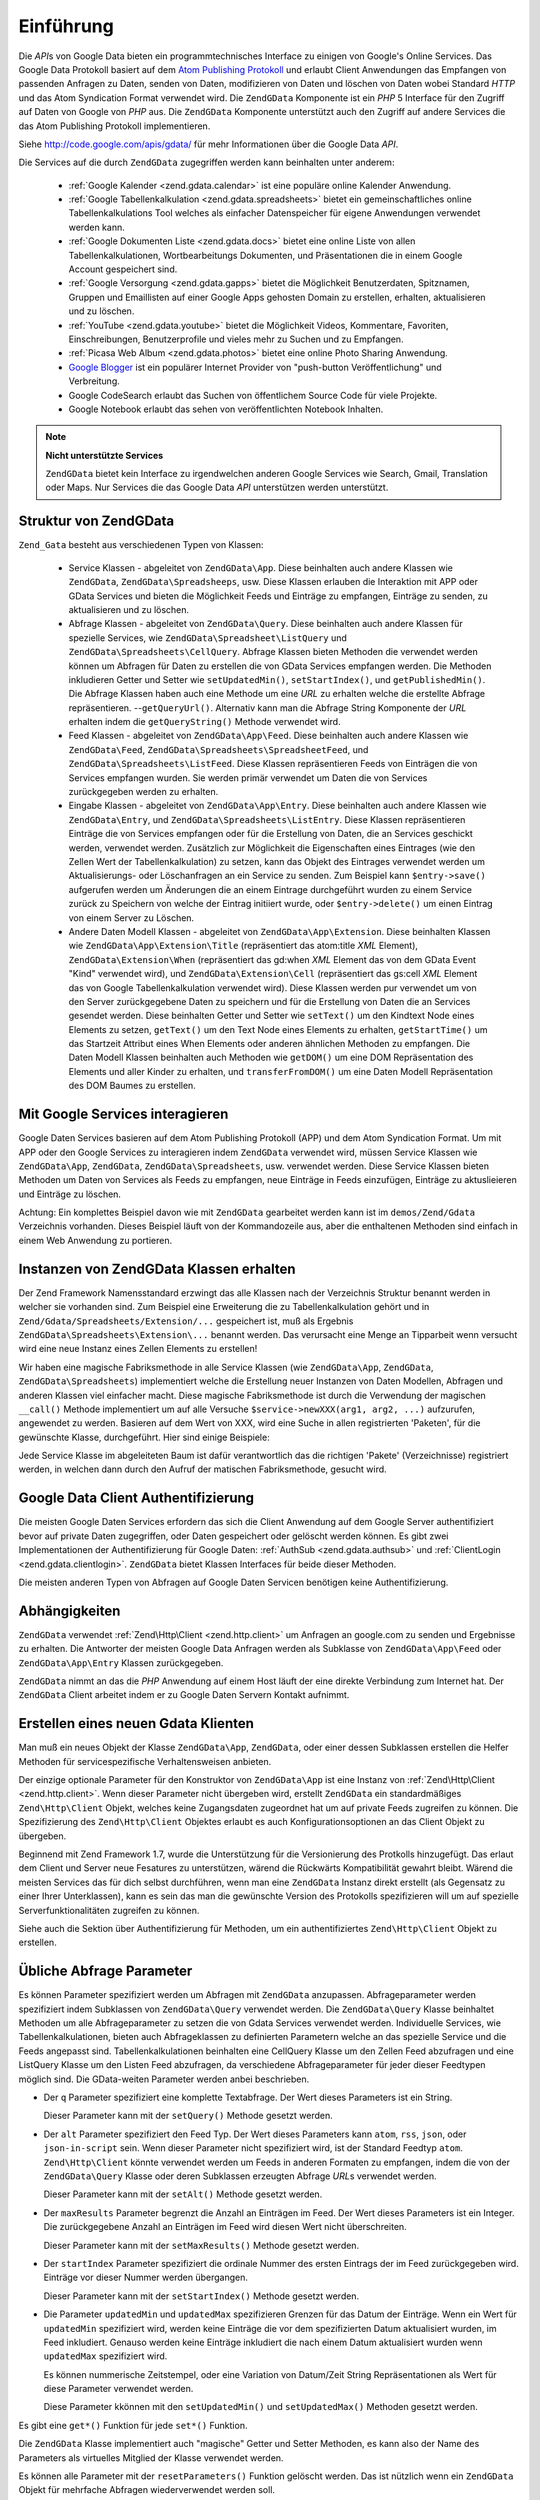 .. EN-Revision: none
.. _zend.gdata.introduction:

Einführung
==========

Die *API*\ s von Google Data bieten ein programmtechnisches Interface zu einigen von Google's Online Services. Das
Google Data Protokoll basiert auf dem `Atom Publishing Protokoll`_ und erlaubt Client Anwendungen das Empfangen von
passenden Anfragen zu Daten, senden von Daten, modifizieren von Daten und löschen von Daten wobei Standard *HTTP*
und das Atom Syndication Format verwendet wird. Die ``ZendGData`` Komponente ist ein *PHP* 5 Interface für den
Zugriff auf Daten von Google von *PHP* aus. Die ``ZendGData`` Komponente unterstützt auch den Zugriff auf andere
Services die das Atom Publishing Protokoll implementieren.

Siehe `http://code.google.com/apis/gdata/`_ für mehr Informationen über die Google Data *API*.

Die Services auf die durch ``ZendGData`` zugegriffen werden kann beinhalten unter anderem:



   - :ref:`Google Kalender <zend.gdata.calendar>` ist eine populäre online Kalender Anwendung.

   - :ref:`Google Tabellenkalkulation <zend.gdata.spreadsheets>` bietet ein gemeinschaftliches online
     Tabellenkalkulations Tool welches als einfacher Datenspeicher für eigene Anwendungen verwendet werden kann.

   - :ref:`Google Dokumenten Liste <zend.gdata.docs>` bietet eine online Liste von allen Tabellenkalkulationen,
     Wortbearbeitungs Dokumenten, und Präsentationen die in einem Google Account gespeichert sind.

   - :ref:`Google Versorgung <zend.gdata.gapps>` bietet die Möglichkeit Benutzerdaten, Spitznamen, Gruppen und
     Emaillisten auf einer Google Apps gehosten Domain zu erstellen, erhalten, aktualisieren und zu löschen.

   - :ref:`YouTube <zend.gdata.youtube>` bietet die Möglichkeit Videos, Kommentare, Favoriten, Einschreibungen,
     Benutzerprofile und vieles mehr zu Suchen und zu Empfangen.

   - :ref:`Picasa Web Album <zend.gdata.photos>` bietet eine online Photo Sharing Anwendung.

   - `Google Blogger`_ ist ein populärer Internet Provider von "push-button Veröffentlichung" und Verbreitung.

   - Google CodeSearch erlaubt das Suchen von öffentlichem Source Code für viele Projekte.

   - Google Notebook erlaubt das sehen von veröffentlichten Notebook Inhalten.



.. note::

   **Nicht unterstützte Services**

   ``ZendGData`` bietet kein Interface zu irgendwelchen anderen Google Services wie Search, Gmail, Translation
   oder Maps. Nur Services die das Google Data *API* unterstützen werden unterstützt.

.. _zend.gdata.introduction.structure:

Struktur von ZendGData
-----------------------

``Zend_Gata`` besteht aus verschiedenen Typen von Klassen:



   - Service Klassen - abgeleitet von ``ZendGData\App``. Diese beinhalten auch andere Klassen wie ``ZendGData``,
     ``ZendGData\Spreadsheeps``, usw. Diese Klassen erlauben die Interaktion mit APP oder GData Services und
     bieten die Möglichkeit Feeds und Einträge zu empfangen, Einträge zu senden, zu aktualisieren und zu
     löschen.

   - Abfrage Klassen - abgeleitet von ``ZendGData\Query``. Diese beinhalten auch andere Klassen für spezielle
     Services, wie ``ZendGData\Spreadsheet\ListQuery`` und ``ZendGData\Spreadsheets\CellQuery``. Abfrage Klassen
     bieten Methoden die verwendet werden können um Abfragen für Daten zu erstellen die von GData Services
     empfangen werden. Die Methoden inkludieren Getter und Setter wie ``setUpdatedMin()``, ``setStartIndex()``, und
     ``getPublishedMin()``. Die Abfrage Klassen haben auch eine Methode um eine *URL* zu erhalten welche die
     erstellte Abfrage repräsentieren. --``getQueryUrl()``. Alternativ kann man die Abfrage String Komponente der
     *URL* erhalten indem die ``getQueryString()`` Methode verwendet wird.

   - Feed Klassen - abgeleitet von ``ZendGData\App\Feed``. Diese beinhalten auch andere Klassen wie
     ``ZendGData\Feed``, ``ZendGData\Spreadsheets\SpreadsheetFeed``, und ``ZendGData\Spreadsheets\ListFeed``.
     Diese Klassen repräsentieren Feeds von Einträgen die von Services empfangen wurden. Sie werden primär
     verwendet um Daten die von Services zurückgegeben werden zu erhalten.

   - Eingabe Klassen - abgeleitet von ``ZendGData\App\Entry``. Diese beinhalten auch andere Klassen wie
     ``ZendGData\Entry``, und ``ZendGData\Spreadsheets\ListEntry``. Diese Klassen repräsentieren Einträge die
     von Services empfangen oder für die Erstellung von Daten, die an Services geschickt werden, verwendet werden.
     Zusätzlich zur Möglichkeit die Eigenschaften eines Eintrages (wie den Zellen Wert der Tabellenkalkulation)
     zu setzen, kann das Objekt des Eintrages verwendet werden um Aktualisierungs- oder Löschanfragen an ein
     Service zu senden. Zum Beispiel kann ``$entry->save()`` aufgerufen werden um Änderungen die an einem Eintrage
     durchgeführt wurden zu einem Service zurück zu Speichern von welche der Eintrag initiiert wurde, oder
     ``$entry->delete()`` um einen Eintrag von einem Server zu Löschen.

   - Andere Daten Modell Klassen - abgeleitet von ``ZendGData\App\Extension``. Diese beinhalten Klassen wie
     ``ZendGData\App\Extension\Title`` (repräsentiert das atom:title *XML* Element),
     ``ZendGData\Extension\When`` (repräsentiert das gd:when *XML* Element das von dem GData Event "Kind"
     verwendet wird), und ``ZendGData\Extension\Cell`` (repräsentiert das gs:cell *XML* Element das von Google
     Tabellenkalkulation verwendet wird). Diese Klassen werden pur verwendet um von den Server zurückgegebene
     Daten zu speichern und für die Erstellung von Daten die an Services gesendet werden. Diese beinhalten Getter
     und Setter wie ``setText()`` um den Kindtext Node eines Elements zu setzen, ``getText()`` um den Text Node
     eines Elements zu erhalten, ``getStartTime()`` um das Startzeit Attribut eines When Elements oder anderen
     ähnlichen Methoden zu empfangen. Die Daten Modell Klassen beinhalten auch Methoden wie ``getDOM()`` um eine
     DOM Repräsentation des Elements und aller Kinder zu erhalten, und ``transferFromDOM()`` um eine Daten Modell
     Repräsentation des DOM Baumes zu erstellen.



.. _zend.gdata.introduction.services:

Mit Google Services interagieren
--------------------------------

Google Daten Services basieren auf dem Atom Publishing Protokoll (APP) und dem Atom Syndication Format. Um mit APP
oder den Google Services zu interagieren indem ``ZendGData`` verwendet wird, müssen Service Klassen wie
``ZendGData\App``, ``ZendGData``, ``ZendGData\Spreadsheets``, usw. verwendet werden. Diese Service Klassen
bieten Methoden um Daten von Services als Feeds zu empfangen, neue Einträge in Feeds einzufügen, Einträge zu
aktuslieieren und Einträge zu löschen.

Achtung: Ein komplettes Beispiel davon wie mit ``ZendGData`` gearbeitet werden kann ist im ``demos/Zend/Gdata``
Verzeichnis vorhanden. Dieses Beispiel läuft von der Kommandozeile aus, aber die enthaltenen Methoden sind einfach
in einem Web Anwendung zu portieren.

.. _zend.gdata.introduction.magicfactory:

Instanzen von ZendGData Klassen erhalten
-----------------------------------------

Der Zend Framework Namensstandard erzwingt das alle Klassen nach der Verzeichnis Struktur benannt werden in welcher
sie vorhanden sind. Zum Beispiel eine Erweiterung die zu Tabellenkalkulation gehört und in
``Zend/Gdata/Spreadsheets/Extension/...`` gespeichert ist, muß als Ergebnis
``ZendGData\Spreadsheets\Extension\...`` benannt werden. Das verursacht eine Menge an Tipparbeit wenn versucht
wird eine neue Instanz eines Zellen Elements zu erstellen!

Wir haben eine magische Fabriksmethode in alle Service Klassen (wie ``ZendGData\App``, ``ZendGData``,
``ZendGData\Spreadsheets``) implementiert welche die Erstellung neuer Instanzen von Daten Modellen, Abfragen und
anderen Klassen viel einfacher macht. Diese magische Fabriksmethode ist durch die Verwendung der magischen
``__call()`` Methode implementiert um auf alle Versuche ``$service->newXXX(arg1, arg2, ...)`` aufzurufen,
angewendet zu werden. Basieren auf dem Wert von XXX, wird eine Suche in allen registrierten 'Paketen', für die
gewünschte Klasse, durchgeführt. Hier sind einige Beispiele:

.. code-block:: php
   :linenos:

   $ss = new ZendGData\Spreadsheets();

   // Erstellt ein ZendGData\App\Spreadsheets\CellEntry
   $entry = $ss->newCellEntry();

   // Erstellt ein ZendGData\App\Spreadsheets\Extension\Cell
   $cell = $ss->newCell();
   $cell->setText('Mein Zellenwert');
   $cell->setRow('1');
   $cell->setColumn('3');
   $entry->cell = $cell;

   // ... $entry kann dann verwendet werden um eine Aktualisierung
   // an eine Google Tabellenkalkulation zu senden

Jede Service Klasse im abgeleiteten Baum ist dafür verantwortlich das die richtigen 'Pakete' (Verzeichnisse)
registriert werden, in welchen dann durch den Aufruf der matischen Fabriksmethode, gesucht wird.

.. _zend.gdata.introduction.authentication:

Google Data Client Authentifizierung
------------------------------------

Die meisten Google Daten Services erfordern das sich die Client Anwendung auf dem Google Server authentifiziert
bevor auf private Daten zugegriffen, oder Daten gespeichert oder gelöscht werden können. Es gibt zwei
Implementationen der Authentifizierung für Google Daten: :ref:`AuthSub <zend.gdata.authsub>` und :ref:`ClientLogin
<zend.gdata.clientlogin>`. ``ZendGData`` bietet Klassen Interfaces für beide dieser Methoden.

Die meisten anderen Typen von Abfragen auf Google Daten Servicen benötigen keine Authentifizierung.

.. _zend.gdata.introduction.dependencies:

Abhängigkeiten
--------------

``ZendGData`` verwendet :ref:`Zend\Http\Client <zend.http.client>` um Anfragen an google.com zu senden und
Ergebnisse zu erhalten. Die Antworter der meisten Google Data Anfragen werden als Subklasse von
``ZendGData\App\Feed`` oder ``ZendGData\App\Entry`` Klassen zurückgegeben.

``ZendGData`` nimmt an das die *PHP* Anwendung auf einem Host läuft der eine direkte Verbindung zum Internet hat.
Der ``ZendGData`` Client arbeitet indem er zu Google Daten Servern Kontakt aufnimmt.

.. _zend.gdata.introduction.creation:

Erstellen eines neuen Gdata Klienten
------------------------------------

Man muß ein neues Objekt der Klasse ``ZendGData\App``, ``ZendGData``, oder einer dessen Subklassen erstellen die
Helfer Methoden für servicespezifische Verhaltensweisen anbieten.

Der einzige optionale Parameter für den Konstruktor von ``ZendGData\App`` ist eine Instanz von
:ref:`Zend\Http\Client <zend.http.client>`. Wenn dieser Parameter nicht übergeben wird, erstellt ``ZendGData``
ein standardmäßiges ``Zend\Http\Client`` Objekt, welches keine Zugangsdaten zugeordnet hat um auf private Feeds
zugreifen zu können. Die Spezifizierung des ``Zend\Http\Client`` Objektes erlaubt es auch Konfigurationsoptionen
an das Client Objekt zu übergeben.

.. code-block:: php
   :linenos:

   $client = new Zend\Http\Client();
   $client->setConfig( ...options... );

   $gdata = new ZendGData\Gdata($client);

Beginnend mit Zend Framework 1.7, wurde die Unterstützung für die Versionierung des Protkolls hinzugefügt. Das
erlaut dem Client und Server neue Fesatures zu unterstützen, wärend die Rückwärts Kompatibilität gewahrt
bleibt. Wärend die meisten Services das für dich selbst durchführen, wenn man eine ``ZendGData`` Instanz direkt
erstellt (als Gegensatz zu einer Ihrer Unterklassen), kann es sein das man die gewünschte Version des Protokolls
spezifizieren will um auf spezielle Serverfunktionalitäten zugreifen zu können.

.. code-block:: php
   :linenos:

   $client = new Zend\Http\Client();
   $client->setConfig( ...options... );

   $gdata = new ZendGData\Gdata($client);
   $gdata->setMajorProtocolVersion(2);
   $gdata->setMinorProtocolVersion(null);

Siehe auch die Sektion über Authentifizierung für Methoden, um ein authentifiziertes ``Zend\Http\Client`` Objekt
zu erstellen.

.. _zend.gdata.introduction.parameters:

Übliche Abfrage Parameter
-------------------------

Es können Parameter spezifiziert werden um Abfragen mit ``ZendGData`` anzupassen. Abfrageparameter werden
spezifiziert indem Subklassen von ``ZendGData\Query`` verwendet werden. Die ``ZendGData\Query`` Klasse beinhaltet
Methoden um alle Abfrageparameter zu setzen die von Gdata Services verwendet werden. Individuelle Services, wie
Tabellenkalkulationen, bieten auch Abfrageklassen zu definierten Parametern welche an das spezielle Service und die
Feeds angepasst sind. Tabellenkalkulationen beinhalten eine CellQuery Klasse um den Zellen Feed abzufragen und eine
ListQuery Klasse um den Listen Feed abzufragen, da verschiedene Abfrageparameter für jeder dieser Feedtypen
möglich sind. Die GData-weiten Parameter werden anbei beschrieben.

- Der ``q`` Parameter spezifiziert eine komplette Textabfrage. Der Wert dieses Parameters ist ein String.

  Dieser Parameter kann mit der ``setQuery()`` Methode gesetzt werden.

- Der ``alt`` Parameter spezifiziert den Feed Typ. Der Wert dieses Parameters kann ``atom``, ``rss``, ``json``,
  oder ``json-in-script`` sein. Wenn dieser Parameter nicht spezifiziert wird, ist der Standard Feedtyp ``atom``.
  ``Zend\Http\Client`` könnte verwendet werden um Feeds in anderen Formaten zu empfangen, indem die von der
  ``ZendGData\Query`` Klasse oder deren Subklassen erzeugten Abfrage *URL*\ s verwendet werden.

  Dieser Parameter kann mit der ``setAlt()`` Methode gesetzt werden.

- Der ``maxResults`` Parameter begrenzt die Anzahl an Einträgen im Feed. Der Wert dieses Parameters ist ein
  Integer. Die zurückgegebene Anzahl an Einträgen im Feed wird diesen Wert nicht überschreiten.

  Dieser Parameter kann mit der ``setMaxResults()`` Methode gesetzt werden.

- Der ``startIndex`` Parameter spezifiziert die ordinale Nummer des ersten Eintrags der im Feed zurückgegeben
  wird. Einträge vor dieser Nummer werden übergangen.

  Dieser Parameter kann mit der ``setStartIndex()`` Methode gesetzt werden.

- Die Parameter ``updatedMin`` und ``updatedMax`` spezifizieren Grenzen für das Datum der Einträge. Wenn ein Wert
  für ``updatedMin`` spezifiziert wird, werden keine Einträge die vor dem spezifizierten Datum aktualisiert
  wurden, im Feed inkludiert. Genauso werden keine Einträge inkludiert die nach einem Datum aktualisiert wurden
  wenn ``updatedMax`` spezifiziert wird.

  Es können nummerische Zeitstempel, oder eine Variation von Datum/Zeit String Repräsentationen als Wert für
  diese Parameter verwendet werden.

  Diese Parameter kkönnen mit den ``setUpdatedMin()`` und ``setUpdatedMax()`` Methoden gesetzt werden.

Es gibt eine ``get*()`` Funktion für jede ``set*()`` Funktion.

.. code-block:: php
   :linenos:

   $query = new ZendGData\Query();
   $query->setMaxResults(10);
   echo $query->getMaxResults();   // gibt 10 zurück

Die ``ZendGData`` Klasse implementiert auch "magische" Getter und Setter Methoden, es kann also der Name des
Parameters als virtuelles Mitglied der Klasse verwendet werden.

.. code-block:: php
   :linenos:

   $query = new ZendGData\Query();
   $query->maxResults = 10;
   echo $query->maxResults;        // gibt 10 zurück

Es können alle Parameter mit der ``resetParameters()`` Funktion gelöscht werden. Das ist nützlich wenn ein
``ZendGData`` Objekt für mehrfache Abfragen wiederverwendet werden soll.

.. code-block:: php
   :linenos:

   $query = new ZendGData\Query();
   $query->maxResults = 10;
   // ...den Feed empfangen...

   $query->resetParameters();      // löscht alle Parameter
   // ...einen anderen Feed empfangen...

.. _zend.gdata.introduction.getfeed:

Einen Feed empfangen
--------------------

Die ``getFeed()`` Funktion kann verwendet werden um einen Feed von einer spezifizierten *URI* zu empfangen. Diese
Funktion gibt eine Instanz der Klasse, die als zweites Argument an getFeed übergeben wurde, zurück, welche
standardmäßig ZendGData\Feed ist.

.. code-block:: php
   :linenos:

   $gdata = new ZendGData\Gdata();
   $query = new ZendGData\Query(
           'http://www.blogger.com/feeds/blogID/posts/default');
   $query->setMaxResults(10);
   $feed = $gdata->getFeed($query);

Siehe spätere Sektionen für spezielle Funktionen in jeder Helfer Klasse für Google Daten Services. Diese
Funktionen helfen Feeds von einer *URI* zu empfangen die für das angeforderte Service zuständig ist.

.. _zend.gdata.introduction.paging:

Mit Mehrfach-Seiten Feeds arbeiten
----------------------------------

Wenn man einen Feed empfängt der eine große Anzahl an Einträgen enthält, kann dieser Feed in viele kleinere
"Seiten" von Feeds gebrochen werden. Wenn das passiert, enthält jede Seite einen Link zur nächsten Seite der
Serie. Auf diesen Link kann mit Hilfe von ``getLink('next')`` zugegriffen werden. Das folgende Beispiel zeigt wie
auf die nächste Seite eines Feeds empfangen werden kann:

.. code-block:: php
   :linenos:

   function getNextPage($feed) {
       $nextURL = $feed->getLink('next');
       if ($nextURL !== null) {
           return $gdata->getFeed($nextURL);
       } else {
           return null;
       }
   }

Wenn man es vorzieht nicht mit Seiten in der eigenen Anwendung zu arbeiten, kann die erste Seite des Feeds an
``ZendGData\App::retrieveAllEntriesForFeed()`` übergeben werden, welche alle Einträge von jeder Seite in einen
einzelnen Feed zusammenfasst. Dieses Beispiel zeigt wie diese Funktion verwendet werden kann:

.. code-block:: php
   :linenos:

   $gdata = new ZendGData\Gdata();
   $query = new ZendGData\Query(
           'http://www.blogger.com/feeds/blogID/posts/default');
   $feed = $gdata->retrieveAllEntriesForFeed($gdata->getFeed($query));

Es gilt zu beachten das wenn diese Funktion aufgerufen wird, dies eine sehr lange Zeit benötigen kann im große
Feeds zu komplettieren. Es kann notwendig sein *PHP*'s Limit der Ausführungszeit zu vergrößern mithilfe von
``set_time_limit()`` zu vergrößern.

.. _zend.gdata.introduction.usefeedentry:

Arbeiten mit Daten in Feeds und Einträgen
-----------------------------------------

Nachdem ein Feed empfangen wurde, können die Daten von dem Feed oder den Einträgen die in dem Feed enthalten
sind, gelesen werden, indem entweder die in jeder Daten Modell Klasse definierten Zugriffsmethoden oder die
magischen Zugriffsmethoden verwendet werden. Hier ist ein Beispiel:

.. code-block:: php
   :linenos:

   $client = ZendGData\ClientLogin::getHttpClient($user, $pass, $service);
   $gdata = new ZendGData\Gdata($client);
   $query = new ZendGData\Query(
           'http://www.blogger.com/feeds/blogID/posts/default');
   $query->setMaxResults(10);
   $feed = $gdata->getFeed($query);
   foreach ($feed as $entry) {
       // Die magischen Zugriffsmethoden verwenden
       echo 'Titel: ' . $entry->title->text;
       // Die definierten Zugriffsmethoden verwenden
       echo 'Inhalt: ' . $entry->getContent()->getText();
   }

.. _zend.gdata.introduction.updateentry:

Einträge aktualisieren
----------------------

Nachdem ein Eintrag empfangen wurde, kann dieser Eintrag aktualisiert und die Änderungen an den Server zurück
gespeichert werden. Hier ist ein Beispiel:

.. code-block:: php
   :linenos:

   $client = ZendGData\ClientLogin::getHttpClient($user, $pass, $service);
   $gdata = new ZendGData\Gdata($client);
   $query = new ZendGData\Query(
           'http://www.blogger.com/feeds/blogID/posts/default');
   $query->setMaxResults(10);
   $feed = $gdata->getFeed($query);
   foreach ($feed as $entry) {
       // Dem Titel 'NEU' hinzufügen
       echo 'Alter Titel: ' . $entry->title->text;
       $entry->title->text = $entry->title->text . ' NEU';

       // Den Eintrag auf dem Server aktualisieren
       $newEntry = $entry->save();
       echo 'New Title: ' . $newEntry->title->text;
   }

.. _zend.gdata.introduction.post:

Einträge an Google Server schicken
----------------------------------

Das ``ZendGData`` Objekt hat eine ``insertEntry()`` Funktion mit der man Daten hochladen kann um neue Einträge in
Google Data Services zu speichern.

Die Daten Modell Klassen jedes Services kann verwendet werden um einen entsprechenden Eintrag zu erstellen und an
Google's Services zu schicken. Die ``insertEntry()`` Funktion akzeptiert ein Kind von ``ZendGData\App\Entry`` als
Daten die an den Service geschickt werden. Die Methode gibt ein Kind von ``ZendGData\App\Entry`` zurück welches
den Status des Eintrages repräsentiert der vom Server zurückgegeben wurde.

Alternativ, kann die *XML* Struktur eines Eintrages als String konstruiert und dieser String an die
``insertEntry()`` Funktion übergeben werden.

.. code-block:: php
   :linenos:

   $gdata = new ZendGData\Gdata($authenticatedHttpClient);

   $entry = $gdata->newEntry();
   $entry->title = $gdata->newTitle('Füßball im Park spielen');
   $content =
       $gdata->newContent('Wir besuchen den Part und spielen Fußball');
   $content->setType('text');
   $entry->content = $content;

   $entryResult = $gdata->insertEntry($entry,
           'http://www.blogger.com/feeds/blogID/posts/default');

   echo 'Die <id> des resultierenden Eintrages ist: ' . $entryResult->id->text;

Um Einträge zu senden, muß ein authentifizierter ``Zend\Http\Client`` verwendet werden der mit Hilfe der
``ZendGData\AuthSub`` oder ``ZendGData\ClientLogin`` Klassen erstellt wurde.

.. _zend.gdata.introduction.delete:

Einträge auf einem Google Server löschen
----------------------------------------

Option 1: Das ``ZendGData`` Objekt hat eine ``delete()`` Funktion mit der Einträge von Google Daten Services
gelöscht werden können. Der bearbeitete *URL* Wert eines Feed Eintrages kann der ``delete()`` Methode übergeben
werden.

Option 2: Alternativ kann ``$entry->delete()`` an einem Eintrag der von einem Google Service empfangen wurde,
aufgerufen werden.

.. code-block:: php
   :linenos:

   $gdata = new ZendGData\Gdata($authenticatedHttpClient);
   // ein Google Daten Feed
   $feedUri = ...;
   $feed = $gdata->getFeed($feedUri);
   foreach ($feed as $feedEntry) {
       // Option 1 - den Eintrag direkt löschen
       $feedEntry->delete();
       // Option 2 - den eintrag durch Übergabe der bearbeiteten URL an
       // $gdata->delete() löschen
       // $gdata->delete($feedEntry->getEditLink()->href);
   }

Um Einträge zu löschen, muß ein authentifizierter ``Zend\Http\Client`` verwendet werden der mit Hilfe der
``ZendGData\AuthSub`` oder ``ZendGData\ClientLogin`` Klassen erstellt wurde.



.. _`Atom Publishing Protokoll`: http://ietfreport.isoc.org/idref/draft-ietf-atompub-protocol/
.. _`http://code.google.com/apis/gdata/`: http://code.google.com/apis/gdata/
.. _`Google Blogger`: http://code.google.com/apis/blogger/developers_guide_php.html
